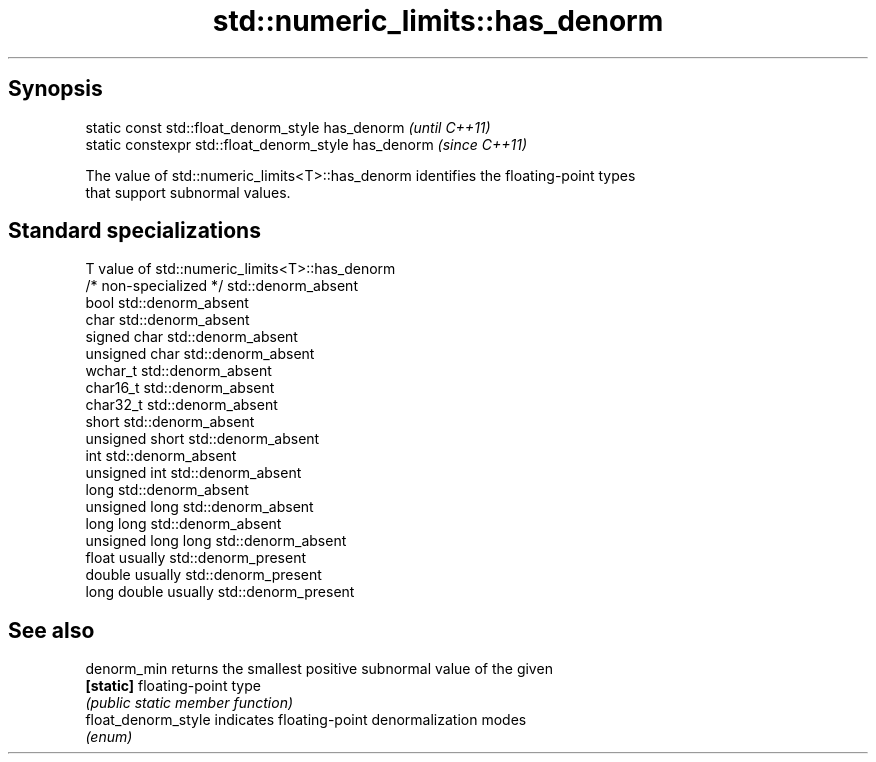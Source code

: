 .TH std::numeric_limits::has_denorm 3 "Apr 19 2014" "1.0.0" "C++ Standard Libary"
.SH Synopsis
   static const std::float_denorm_style has_denorm      \fI(until C++11)\fP
   static constexpr std::float_denorm_style has_denorm  \fI(since C++11)\fP

   The value of std::numeric_limits<T>::has_denorm identifies the floating-point types
   that support subnormal values.

.SH Standard specializations

   T                     value of std::numeric_limits<T>::has_denorm
   /* non-specialized */ std::denorm_absent
   bool                  std::denorm_absent
   char                  std::denorm_absent
   signed char           std::denorm_absent
   unsigned char         std::denorm_absent
   wchar_t               std::denorm_absent
   char16_t              std::denorm_absent
   char32_t              std::denorm_absent
   short                 std::denorm_absent
   unsigned short        std::denorm_absent
   int                   std::denorm_absent
   unsigned int          std::denorm_absent
   long                  std::denorm_absent
   unsigned long         std::denorm_absent
   long long             std::denorm_absent
   unsigned long long    std::denorm_absent
   float                 usually std::denorm_present
   double                usually std::denorm_present
   long double           usually std::denorm_present

.SH See also

   denorm_min         returns the smallest positive subnormal value of the given
   \fB[static]\fP           floating-point type
                      \fI(public static member function)\fP
   float_denorm_style indicates floating-point denormalization modes
                      \fI(enum)\fP
